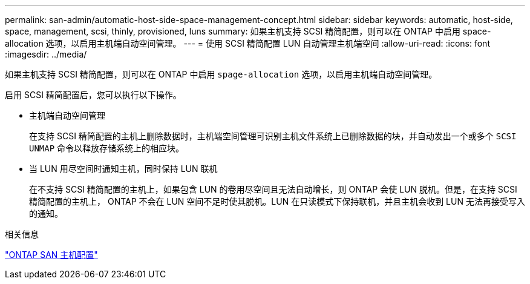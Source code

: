 ---
permalink: san-admin/automatic-host-side-space-management-concept.html 
sidebar: sidebar 
keywords: automatic, host-side, space, management, scsi, thinly, provisioned, luns 
summary: 如果主机支持 SCSI 精简配置，则可以在 ONTAP 中启用 space-allocation 选项，以启用主机端自动空间管理。 
---
= 使用 SCSI 精简配置 LUN 自动管理主机端空间
:allow-uri-read: 
:icons: font
:imagesdir: ../media/


[role="lead"]
如果主机支持 SCSI 精简配置，则可以在 ONTAP 中启用 `spage-allocation` 选项，以启用主机端自动空间管理。

启用 SCSI 精简配置后，您可以执行以下操作。

* 主机端自动空间管理
+
在支持 SCSI 精简配置的主机上删除数据时，主机端空间管理可识别主机文件系统上已删除数据的块，并自动发出一个或多个 `SCSI UNMAP` 命令以释放存储系统上的相应块。

* 当 LUN 用尽空间时通知主机，同时保持 LUN 联机
+
在不支持 SCSI 精简配置的主机上，如果包含 LUN 的卷用尽空间且无法自动增长，则 ONTAP 会使 LUN 脱机。但是，在支持 SCSI 精简配置的主机上， ONTAP 不会在 LUN 空间不足时使其脱机。LUN 在只读模式下保持联机，并且主机会收到 LUN 无法再接受写入的通知。



.相关信息
https://docs.netapp.com/us-en/ontap-sanhost/index.html["ONTAP SAN 主机配置"]
